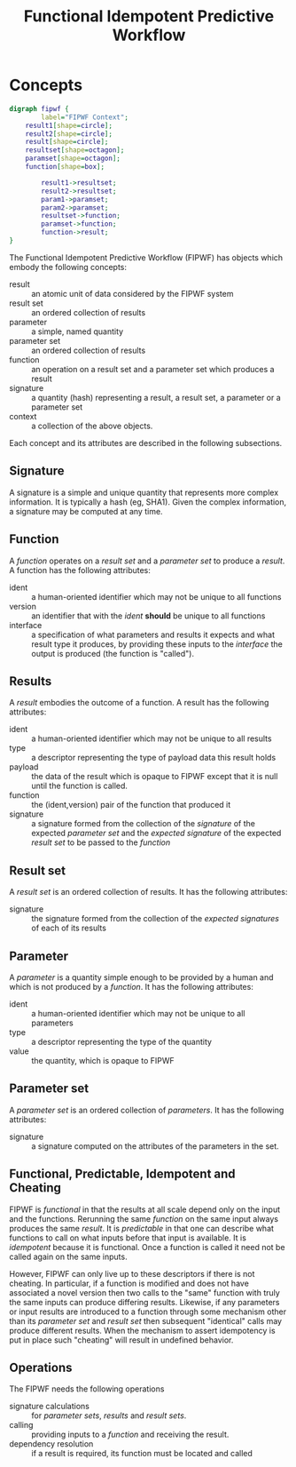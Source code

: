#+title: Functional Idempotent Predictive Workflow

* COMMENT setup
#+begin_src emacs-lisp :results silent
  (defmacro by-backend (&rest body)
    `(case (if (boundp 'backend) backend nil) ,@body))
#+end_src
 

* Concepts

#+header: :file (by-backend (latex "fipwf.pdf") (t "fipwf.svg"))
#+header: :export results
#+BEGIN_SRC dot
  digraph fipwf {
          label="FIPWF Context";
	  result1[shape=circle];
	  result2[shape=circle];
	  result[shape=circle];
	  resultset[shape=octagon];
	  paramset[shape=octagon];
	  function[shape=box];

          result1->resultset;
          result2->resultset;
          param1->paramset;
          param2->paramset;
          resultset->function;
          paramset->function;
          function->result;       
  }
#+END_SRC

#+RESULTS:
[[file:fipwf.svg]]


The Functional Idempotent Predictive Workflow (FIPWF) has objects
which embody the following concepts:

- result :: an atomic unit of data considered by the FIPWF system
- result set :: an ordered collection of results
- parameter :: a simple, named quantity 
- parameter set :: an ordered collection of results
- function :: an operation on a result set and a parameter set which produces a result
- signature :: a quantity (hash) representing a result, a result set, a parameter or a parameter set
- context :: a collection of the above objects.

Each concept and its attributes are described in the following subsections.

** Signature

A signature is a simple and unique quantity that represents more complex information.  It is typically a hash (eg, SHA1).  Given the complex information, a signature may be computed at any time.  

** Function

A /function/ operates on a /result set/ and a /parameter set/ to produce a /result/.  A function has the following attributes:

- ident :: a human-oriented identifier which may not be unique to all functions
- version :: an identifier that with the /ident/ *should* be unique to all functions
- interface :: a specification of what parameters and results it expects and what result type it produces, by providing these inputs to the /interface/ the output is produced (the function is "called").

** Results

A /result/ embodies the outcome of a function.  A result has the following attributes:

- ident :: a human-oriented identifier which may not be unique to all results
- type :: a descriptor representing the type of payload data this result holds
- payload :: the data of the result which is opaque to FIPWF except that it is null until the function is called.
- function :: the (ident,version) pair of the function that produced it
- signature :: a signature formed from the collection of the /signature/ of the expected /parameter set/  and the /expected signature/ of the expected /result set/ to be passed to the /function/


** Result set

A /result set/ is an ordered collection of results.  It has the following attributes:

- signature :: the signature formed from the collection of the /expected signatures/ of each of its results


** Parameter

A /parameter/ is a quantity simple enough to be provided by a human and which is not produced by a /function/.  It has the following attributes:

- ident :: a human-oriented identifier which may not be unique to all parameters
- type :: a descriptor representing the type of the quantity
- value :: the quantity, which is opaque to FIPWF

** Parameter set

A /parameter set/ is an ordered collection of /parameters/.  It has the following attributes:

- signature :: a signature computed on the attributes of the parameters in the set.

** Functional, Predictable, Idempotent and Cheating

FIPWF is /functional/ in that the results at all scale depend only on the input and the functions.  Rerunning the same /function/ on the same input always produces the same /result/.  It is /predictable/ in that one can describe what functions to call on what inputs before that input is available.  It is /idempotent/ because it is functional.  Once a function is called it need not be called again on the same inputs.

However, FIPWF can only live up to these descriptors if there is not cheating.  In particular, if a function is modified and does not have associated a novel version then two calls to the "same" function with truly the same inputs can produce differing results.  Likewise, if any parameters or input results are introduced to a function through some mechanism other than its /parameter set/ and /result set/ then subsequent "identical" calls may produce different results.  When the mechanism to assert idempotency is put in place such "cheating" will result in undefined behavior.

** Operations 

The FIPWF needs the following operations

- signature calculations :: for /parameter sets/, /results/ and /result sets/.  
- calling :: providing inputs to a /function/ and receiving the result.
- dependency resolution :: if a result is required, its function must be located and called







